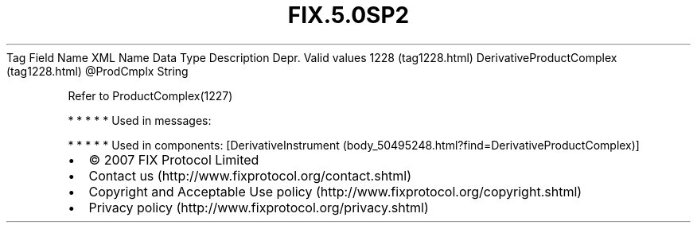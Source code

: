 .TH FIX.5.0SP2 "" "" "Tag #1228"
Tag
Field Name
XML Name
Data Type
Description
Depr.
Valid values
1228 (tag1228.html)
DerivativeProductComplex (tag1228.html)
\@ProdCmplx
String
.PP
Refer to ProductComplex(1227)
.PP
   *   *   *   *   *
Used in messages:
.PP
   *   *   *   *   *
Used in components:
[DerivativeInstrument (body_50495248.html?find=DerivativeProductComplex)]

.PD 0
.P
.PD

.PP
.PP
.IP \[bu] 2
© 2007 FIX Protocol Limited
.IP \[bu] 2
Contact us (http://www.fixprotocol.org/contact.shtml)
.IP \[bu] 2
Copyright and Acceptable Use policy (http://www.fixprotocol.org/copyright.shtml)
.IP \[bu] 2
Privacy policy (http://www.fixprotocol.org/privacy.shtml)
